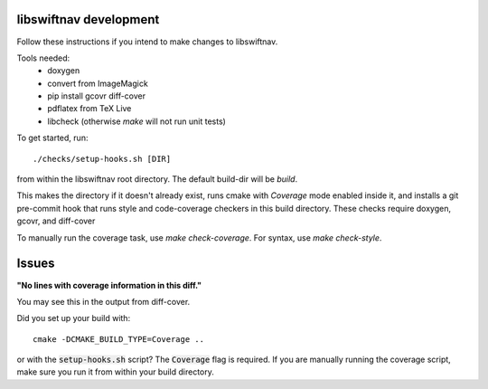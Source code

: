 libswiftnav development
=======================

Follow these instructions if you intend to make changes to libswiftnav.

Tools needed:
 - doxygen
 - convert from ImageMagick
 - pip install gcovr diff-cover
 - pdflatex from TeX Live
 - libcheck (otherwise `make` will not run unit tests)

To get started, run::

  ./checks/setup-hooks.sh [DIR]

from within the libswiftnav root directory. The default build-dir will be `build`.

This makes the directory if it doesn't already exist, runs cmake with `Coverage` mode enabled
inside it, and installs a git pre-commit hook that runs style and code-coverage checkers
in this build directory. These checks require doxygen, gcovr, and diff-cover

To manually run the coverage task, use `make check-coverage`. For syntax, use `make check-style`.

Issues
======

**"No lines with coverage information in this diff."**

You may see this in the output from diff-cover.

Did you set up your build with::

  cmake -DCMAKE_BUILD_TYPE=Coverage ..

or with the :code:`setup-hooks.sh` script? The :code:`Coverage` flag is
required.  If you are manually running the coverage script, make sure you run
it from within your build directory.
